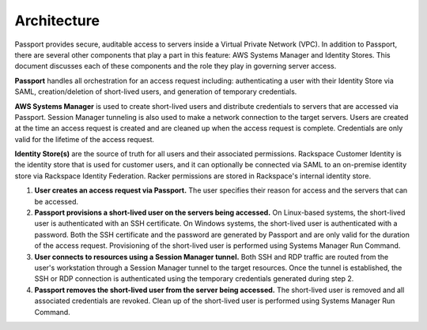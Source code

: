 .. _v2_architecture:

Architecture
============

Passport provides secure, auditable access to servers inside a Virtual
Private Network (VPC). In addition to Passport, there are several other
components that play a part in this feature: AWS Systems Manager and Identity
Stores. This document discusses each of these components and the role they
play in governing server access.

**Passport** handles all orchestration for an access request including:
authenticating a user with their Identity Store via SAML, creation/deletion
of short-lived users, and generation of temporary credentials.

**AWS Systems Manager** is used to create short-lived users and distribute
credentials to servers that are accessed via Passport. Session Manager
tunneling is also used to make a network connection to the target servers.
Users are created at the time an access request is created and are cleaned
up when the access request is complete. Credentials are only valid for the
lifetime of the access request.

**Identity Store(s)** are the source of truth for all users and their
associated permissions. Rackspace Customer Identity is the identity store
that is used for customer users, and it can optionally be connected via SAML
to an on-premise identity store via Rackspace Identity Federation. Racker
permissions are stored in Rackspace's internal identity store.

.. image:: /_static/img/passport-v2-architecture.png


1. **User creates an access request via Passport.** The user specifies
   their reason for access and the servers that can be accessed.
2. **Passport provisions a short-lived user on the servers being accessed.** On
   Linux-based systems, the short-lived user is authenticated with an SSH
   certificate. On Windows systems, the short-lived user is authenticated with
   a password. Both the SSH certificate and the password are generated by
   Passport and are only valid for the duration of the access request.
   Provisioning of the short-lived user is performed using Systems Manager
   Run Command.
3. **User connects to resources using a Session Manager tunnel.** Both SSH and
   RDP traffic are routed from the user's workstation through a Session Manager
   tunnel to the target resources. Once the tunnel is established, the SSH or
   RDP connection is authenticated using the temporary credentials generated
   during step 2.
4. **Passport removes the short-lived user from the server being accessed.**
   The short-lived user is removed and all associated credentials are
   revoked. Clean up of the short-lived user is performed using Systems
   Manager Run Command.
